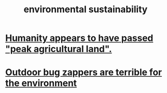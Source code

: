 :PROPERTIES:
:ID:       ddbe49f8-bc88-4bee-8404-87c79a5d1073
:END:
#+title: environmental sustainability
* [[id:1db6ec66-b1ff-4c2f-8a1f-348c4d93b302][Humanity appears to have passed "peak agricultural land".]]
* [[id:93b8ba3e-6165-408e-8a65-034a79eadfb4][Outdoor bug zappers are terrible for the environment]]
